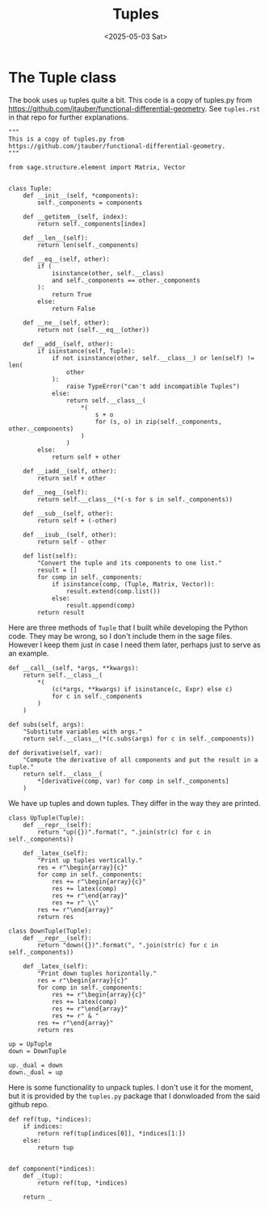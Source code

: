 #+TITLE: Tuples
#+AUTHOR: Nicky
#+date: <2025-05-03 Sat>

#+OPTIONS: toc:nil author:nil date:nil title:t

#+LATEX_CLASS: subfiles
#+LATEX_CLASS_OPTIONS: [sicm_sagemath]

#+PROPERTY: header-args:sage :session tuples :eval never-export :exports code :results none :tangle ../sage/tuples.sage :dir ../sage/

* The Tuple class

The book uses ~up~ tuples quite a bit.
This code is a copy of tuples.py from https://github.com/jtauber/functional-differential-geometry.
See ~tuples.rst~ in that repo for further explanations.

#+attr_latex: :options label=../sage/tuples.sage
#+begin_src sage
"""
This is a copy of tuples.py from
https://github.com/jtauber/functional-differential-geometry.
"""

from sage.structure.element import Matrix, Vector


class Tuple:
    def __init__(self, *components):
        self._components = components

    def __getitem__(self, index):
        return self._components[index]

    def __len__(self):
        return len(self._components)

    def __eq__(self, other):
        if (
            isinstance(other, self.__class)
            and self._components == other._components
        ):
            return True
        else:
            return False

    def __ne__(self, other):
        return not (self.__eq__(other))

    def __add__(self, other):
        if isinstance(self, Tuple):
            if not isinstance(other, self.__class__) or len(self) != len(
                other
            ):
                raise TypeError("can't add incompatible Tuples")
            else:
                return self.__class__(
                    *(
                        s + o
                        for (s, o) in zip(self._components, other._components)
                    )
                )
        else:
            return self + other

    def __iadd__(self, other):
        return self + other

    def __neg__(self):
        return self.__class__(*(-s for s in self._components))

    def __sub__(self, other):
        return self + (-other)

    def __isub__(self, other):
        return self - other

    def list(self):
        "Convert the tuple and its components to one list."
        result = []
        for comp in self._components:
            if isinstance(comp, (Tuple, Matrix, Vector)):
                result.extend(comp.list())
            else:
                result.append(comp)
        return result
#+end_src

Here are three methods of ~Tuple~ that I built while developing the Python code.
They may be wrong, so I don't include them in the sage files. However I keep them just in case I need them later, perhaps just to serve as an example.
#+attr_latex: :options label=don't tangle
#+begin_src sage :tangle no
    def __call__(self, *args, **kwargs):
        return self.__class__(
            *(
                (c(*args, **kwargs) if isinstance(c, Expr) else c)
                for c in self._components
            )
        )

    def subs(self, args):
        "Substitute variables with args."
        return self.__class__(*(c.subs(args) for c in self._components))

    def derivative(self, var):
        "Compute the derivative of all components and put the result in a tuple."
        return self.__class__(
            *[derivative(comp, var) for comp in self._components]
        )
#+end_src

We have up tuples and down tuples.
They differ in the way they are printed.

#+attr_latex: :options label=../sage/tuples.sage
#+begin_src sage
class UpTuple(Tuple):
    def __repr__(self):
        return "up({})".format(", ".join(str(c) for c in self._components))

    def _latex_(self):
        "Print up tuples vertically."
        res = r"\begin{array}{c}"
        for comp in self._components:
            res += r"\begin{array}{c}"
            res += latex(comp)
            res += r"\end{array}"
            res += r" \\"
        res += r"\end{array}"
        return res

class DownTuple(Tuple):
    def __repr__(self):
        return "down({})".format(", ".join(str(c) for c in self._components))

    def _latex_(self):
        "Print down tuples horizontally."
        res = r"\begin{array}{c}"
        for comp in self._components:
            res += r"\begin{array}{c}"
            res += latex(comp)
            res += r"\end{array}"
            res += r" & "
        res += r"\end{array}"
        return res

up = UpTuple
down = DownTuple

up._dual = down
down._dual = up
#+end_src

Here is some functionality to unpack tuples.
I don't use it for the moment, but it is provided by the ~tuples.py~ package that I donwloaded from the said github repo.
#+attr_latex: :options label=../sage/tuples.sage
#+begin_src sage
def ref(tup, *indices):
    if indices:
        return ref(tup[indices[0]], *indices[1:])
    else:
        return tup


def component(*indices):
    def _(tup):
        return ref(tup, *indices)

    return _
#+end_src
